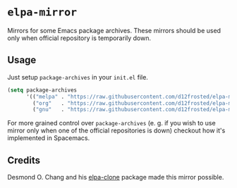 * =elpa-mirror=

Mirrors for some Emacs package archives. These mirrors should be used only when
official repository is temporarily down.

** Usage

Just setup =package-archives= in your =init.el= file.

#+BEGIN_SRC emacs-lisp
(setq package-archives
      '(("melpa" . "https://raw.githubusercontent.com/d12frosted/elpa-mirror/master/melpa/")
        ("org"   . "https://raw.githubusercontent.com/d12frosted/elpa-mirror/master/org/")
        ("gnu"   . "https://raw.githubusercontent.com/d12frosted/elpa-mirror/master/gnu/")))
#+END_SRC

For more grained control over =package-archives= (e. g. if you wish to use
mirror only when one of the official repositories is down) checkout how it's
implemented in Spacemacs.

** Credits

Desmond O. Chang and his [[https://github.com/dochang/elpa-clone][elpa-clone]] package made this mirror possible.
